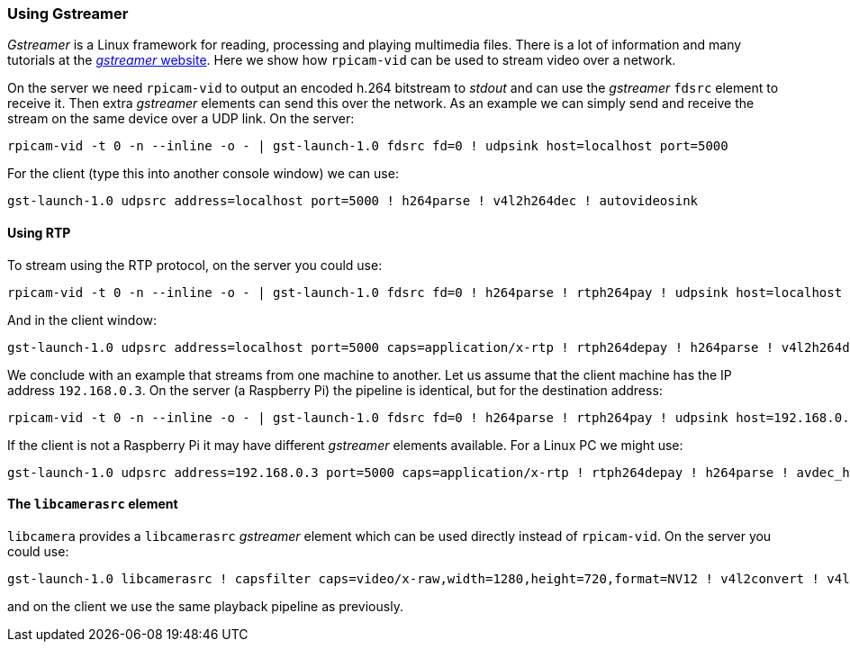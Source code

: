 === Using Gstreamer

_Gstreamer_ is a Linux framework for reading, processing and playing multimedia files. There is a lot of information and many tutorials at the https://gstreamer.freedesktop.org/[_gstreamer_ website]. Here we show how `rpicam-vid` can be used to stream video over a network.

On the server we need `rpicam-vid` to output an encoded h.264 bitstream to _stdout_ and can use the _gstreamer_ `fdsrc` element to receive it. Then extra _gstreamer_ elements can send this over the network. As an example we can simply send and receive the stream on the same device over a UDP link. On the server:

[,bash]
----
rpicam-vid -t 0 -n --inline -o - | gst-launch-1.0 fdsrc fd=0 ! udpsink host=localhost port=5000
----

For the client (type this into another console window) we can use:

[,bash]
----
gst-launch-1.0 udpsrc address=localhost port=5000 ! h264parse ! v4l2h264dec ! autovideosink
----

==== Using RTP

To stream using the RTP protocol, on the server you could use:

[,bash]
----
rpicam-vid -t 0 -n --inline -o - | gst-launch-1.0 fdsrc fd=0 ! h264parse ! rtph264pay ! udpsink host=localhost port=5000
----

And in the client window:

[,bash]
----
gst-launch-1.0 udpsrc address=localhost port=5000 caps=application/x-rtp ! rtph264depay ! h264parse ! v4l2h264dec ! autovideosink
----

We conclude with an example that streams from one machine to another. Let us assume that the client machine has the IP address `192.168.0.3`. On the server (a Raspberry Pi) the pipeline is identical, but for the destination address:

[,bash]
----
rpicam-vid -t 0 -n --inline -o - | gst-launch-1.0 fdsrc fd=0 ! h264parse ! rtph264pay ! udpsink host=192.168.0.3 port=5000
----

If the client is not a Raspberry Pi it may have different _gstreamer_ elements available. For a Linux PC we might use:

[,bash]
----
gst-launch-1.0 udpsrc address=192.168.0.3 port=5000 caps=application/x-rtp ! rtph264depay ! h264parse ! avdec_h264 ! autovideosink
----

==== The `libcamerasrc` element

`libcamera` provides a `libcamerasrc` _gstreamer_ element which can be used directly instead of `rpicam-vid`. On the server you could use:

[,bash]
----
gst-launch-1.0 libcamerasrc ! capsfilter caps=video/x-raw,width=1280,height=720,format=NV12 ! v4l2convert ! v4l2h264enc extra-controls="controls,repeat_sequence_header=1" ! h264parse ! rtph264pay ! udpsink host=localhost port=5000
----

and on the client we use the same playback pipeline as previously.
